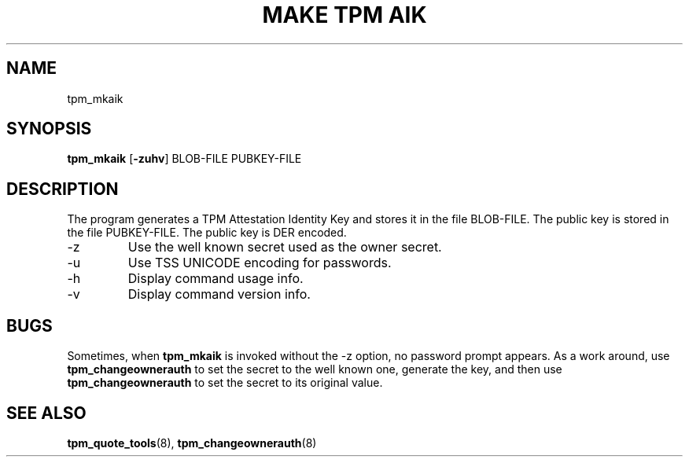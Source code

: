 .TH "MAKE TPM AIK" 8 "Oct 2010" "" ""
.SH NAME
tpm_mkaik
.SH SYNOPSIS
.B tpm_mkaik
.RB [ \-zuhv ]
.RI BLOB-FILE
.RI PUBKEY-FILE
.br
.SH DESCRIPTION
.PP
The program generates a TPM Attestation Identity Key and stores it in
the file
.RI BLOB-FILE.
The public key is stored in the file
.RI PUBKEY-FILE.
The public key is DER encoded.
.TP
.RB \-z
Use the well known secret used as the owner secret.
.TP
.RB \-u
Use TSS UNICODE encoding for passwords.
.TP
.RB \-h
Display command usage info.
.TP
.RB \-v
Display command version info.
.SH BUGS
.PP
Sometimes, when
.B tpm_mkaik
is invoked without the
.RB \-z
option, no password prompt appears.  As a work around, use
.B tpm_changeownerauth
to set the secret to the well known one, generate the key, and then
use
.B tpm_changeownerauth
to set the secret to its original value.
.SH "SEE ALSO"
.BR tpm_quote_tools "(8),"
.BR tpm_changeownerauth "(8)"
